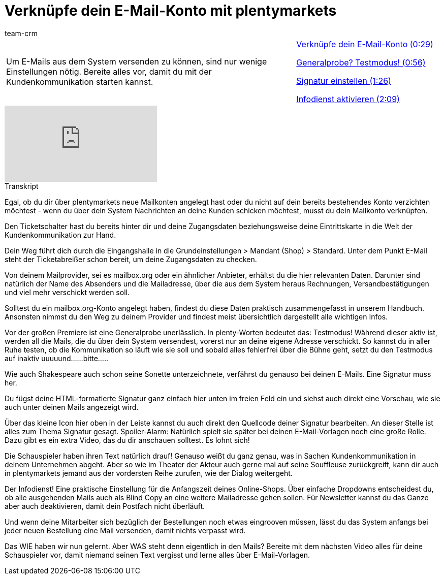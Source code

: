= Verknüpfe dein E-Mail-Konto mit plentymarkets
:lang: de
:position: 10020
:url: videos/grundeinstellungen/e-mail-verkehr/e-mail-konto-verknuepfen
:author: team-crm

//tag::einleitung[]
[cols="2, 1" grid=none]
|===
|Um E-Mails aus dem System versenden zu können, sind nur wenige Einstellungen nötig. Bereite alles vor, damit du mit der Kundenkommunikation starten kannst.
|<<videos/grundeinstellungen/e-mail-verkehr/e-mail-konto-verknuepfen-teil1#video, Verknüpfe dein E-Mail-Konto (0:29)>>

<<videos/grundeinstellungen/e-mail-verkehr/e-mail-konto-verknuepfen-testmodus#video, Generalprobe? Testmodus! (0:56)>>

<<videos/grundeinstellungen/e-mail-verkehr/e-mail-konto-verknuepfen-signatur#video, Signatur einstellen (1:26)>>

<<videos/grundeinstellungen/e-mail-verkehr/e-mail-konto-verknuepfen-infodienst#video, Infodienst aktivieren (2:09)>>

|===
//end::einleitung[]

video::211643476[vimeo]

// tag::transkript[]
[.collapseBox]
.Transkript
--
Egal, ob du dir über plentymarkets neue Mailkonten angelegt hast oder du nicht auf dein bereits bestehendes Konto verzichten möchtest - wenn du über dein System Nachrichten an deine Kunden schicken möchtest, musst du dein Mailkonto verknüpfen.

Den Ticketschalter hast du bereits hinter dir und deine Zugangsdaten beziehungsweise deine Eintrittskarte in die Welt der Kundenkommunikation zur Hand.

Dein Weg führt dich durch die Eingangshalle in die Grundeinstellungen > Mandant (Shop) > Standard. Unter dem Punkt E-Mail steht der Ticketabreißer schon bereit, um deine Zugangsdaten zu checken.

Von deinem Mailprovider, sei es mailbox.org oder ein ähnlicher Anbieter, erhältst du die hier relevanten Daten. Darunter sind natürlich der Name des Absenders und die Mailadresse, über die aus dem System heraus Rechnungen, Versandbestätigungen und viel mehr verschickt werden soll.

Solltest du ein mailbox.org-Konto angelegt haben, findest du diese Daten praktisch zusammengefasst in unserem Handbuch. Ansonsten nimmst du den Weg zu deinem Provider und findest meist übersichtlich dargestellt alle wichtigen Infos.


Vor der großen Premiere ist eine Generalprobe unerlässlich. In plenty-Worten bedeutet das: Testmodus! Während dieser aktiv ist, werden all die Mails, die du über dein System versendest, vorerst nur an deine eigene Adresse verschickt. So kannst du in aller Ruhe testen, ob die Kommunikation so läuft wie sie soll
und sobald alles fehlerfrei über die Bühne geht, setzt du den Testmodus auf inaktiv uuuuund......bitte.....

Wie auch Shakespeare auch schon seine Sonette unterzeichnete, verfährst du genauso bei deinen E-Mails. Eine Signatur muss her.

Du fügst deine HTML-formatierte Signatur ganz einfach hier unten im freien Feld ein und siehst auch direkt eine Vorschau, wie sie auch unter deinen Mails angezeigt wird.

Über das kleine Icon hier oben in der Leiste kannst du auch direkt den Quellcode deiner Signatur bearbeiten. An dieser Stelle ist alles zum Thema Signatur gesagt. Spoiler-Alarm: Natürlich spielt sie später bei deinen E-Mail-Vorlagen noch eine große Rolle. Dazu gibt es ein extra Video, das du dir anschauen solltest. Es lohnt sich!

Die Schauspieler haben ihren Text natürlich drauf! Genauso weißt du ganz genau, was in Sachen Kundenkommunikation in deinem Unternehmen abgeht. Aber so wie im Theater der Akteur auch gerne mal auf seine
Souffleuse zurückgreift, kann dir auch in plentymarkets jemand aus der vordersten Reihe zurufen, wie der Dialog weitergeht.

Der Infodienst! Eine praktische Einstellung für die Anfangszeit deines Online-Shops.
Über einfache Dropdowns entscheidest du, ob alle ausgehenden Mails auch als Blind Copy an eine weitere
Mailadresse gehen sollen. Für Newsletter kannst du das Ganze aber auch deaktivieren, damit dein Postfach nicht überläuft.

Und wenn deine Mitarbeiter sich bezüglich der Bestellungen noch etwas eingrooven müssen, lässt du das System
anfangs bei jeder neuen Bestellung eine Mail versenden, damit nichts verpasst wird.

Das WIE haben wir nun gelernt. Aber WAS steht denn eigentlich in den Mails? Bereite mit dem nächsten Video alles für deine Schauspieler vor, damit niemand seinen Text vergisst und lerne alles über E-Mail-Vorlagen.
--
//end::transkript[]
